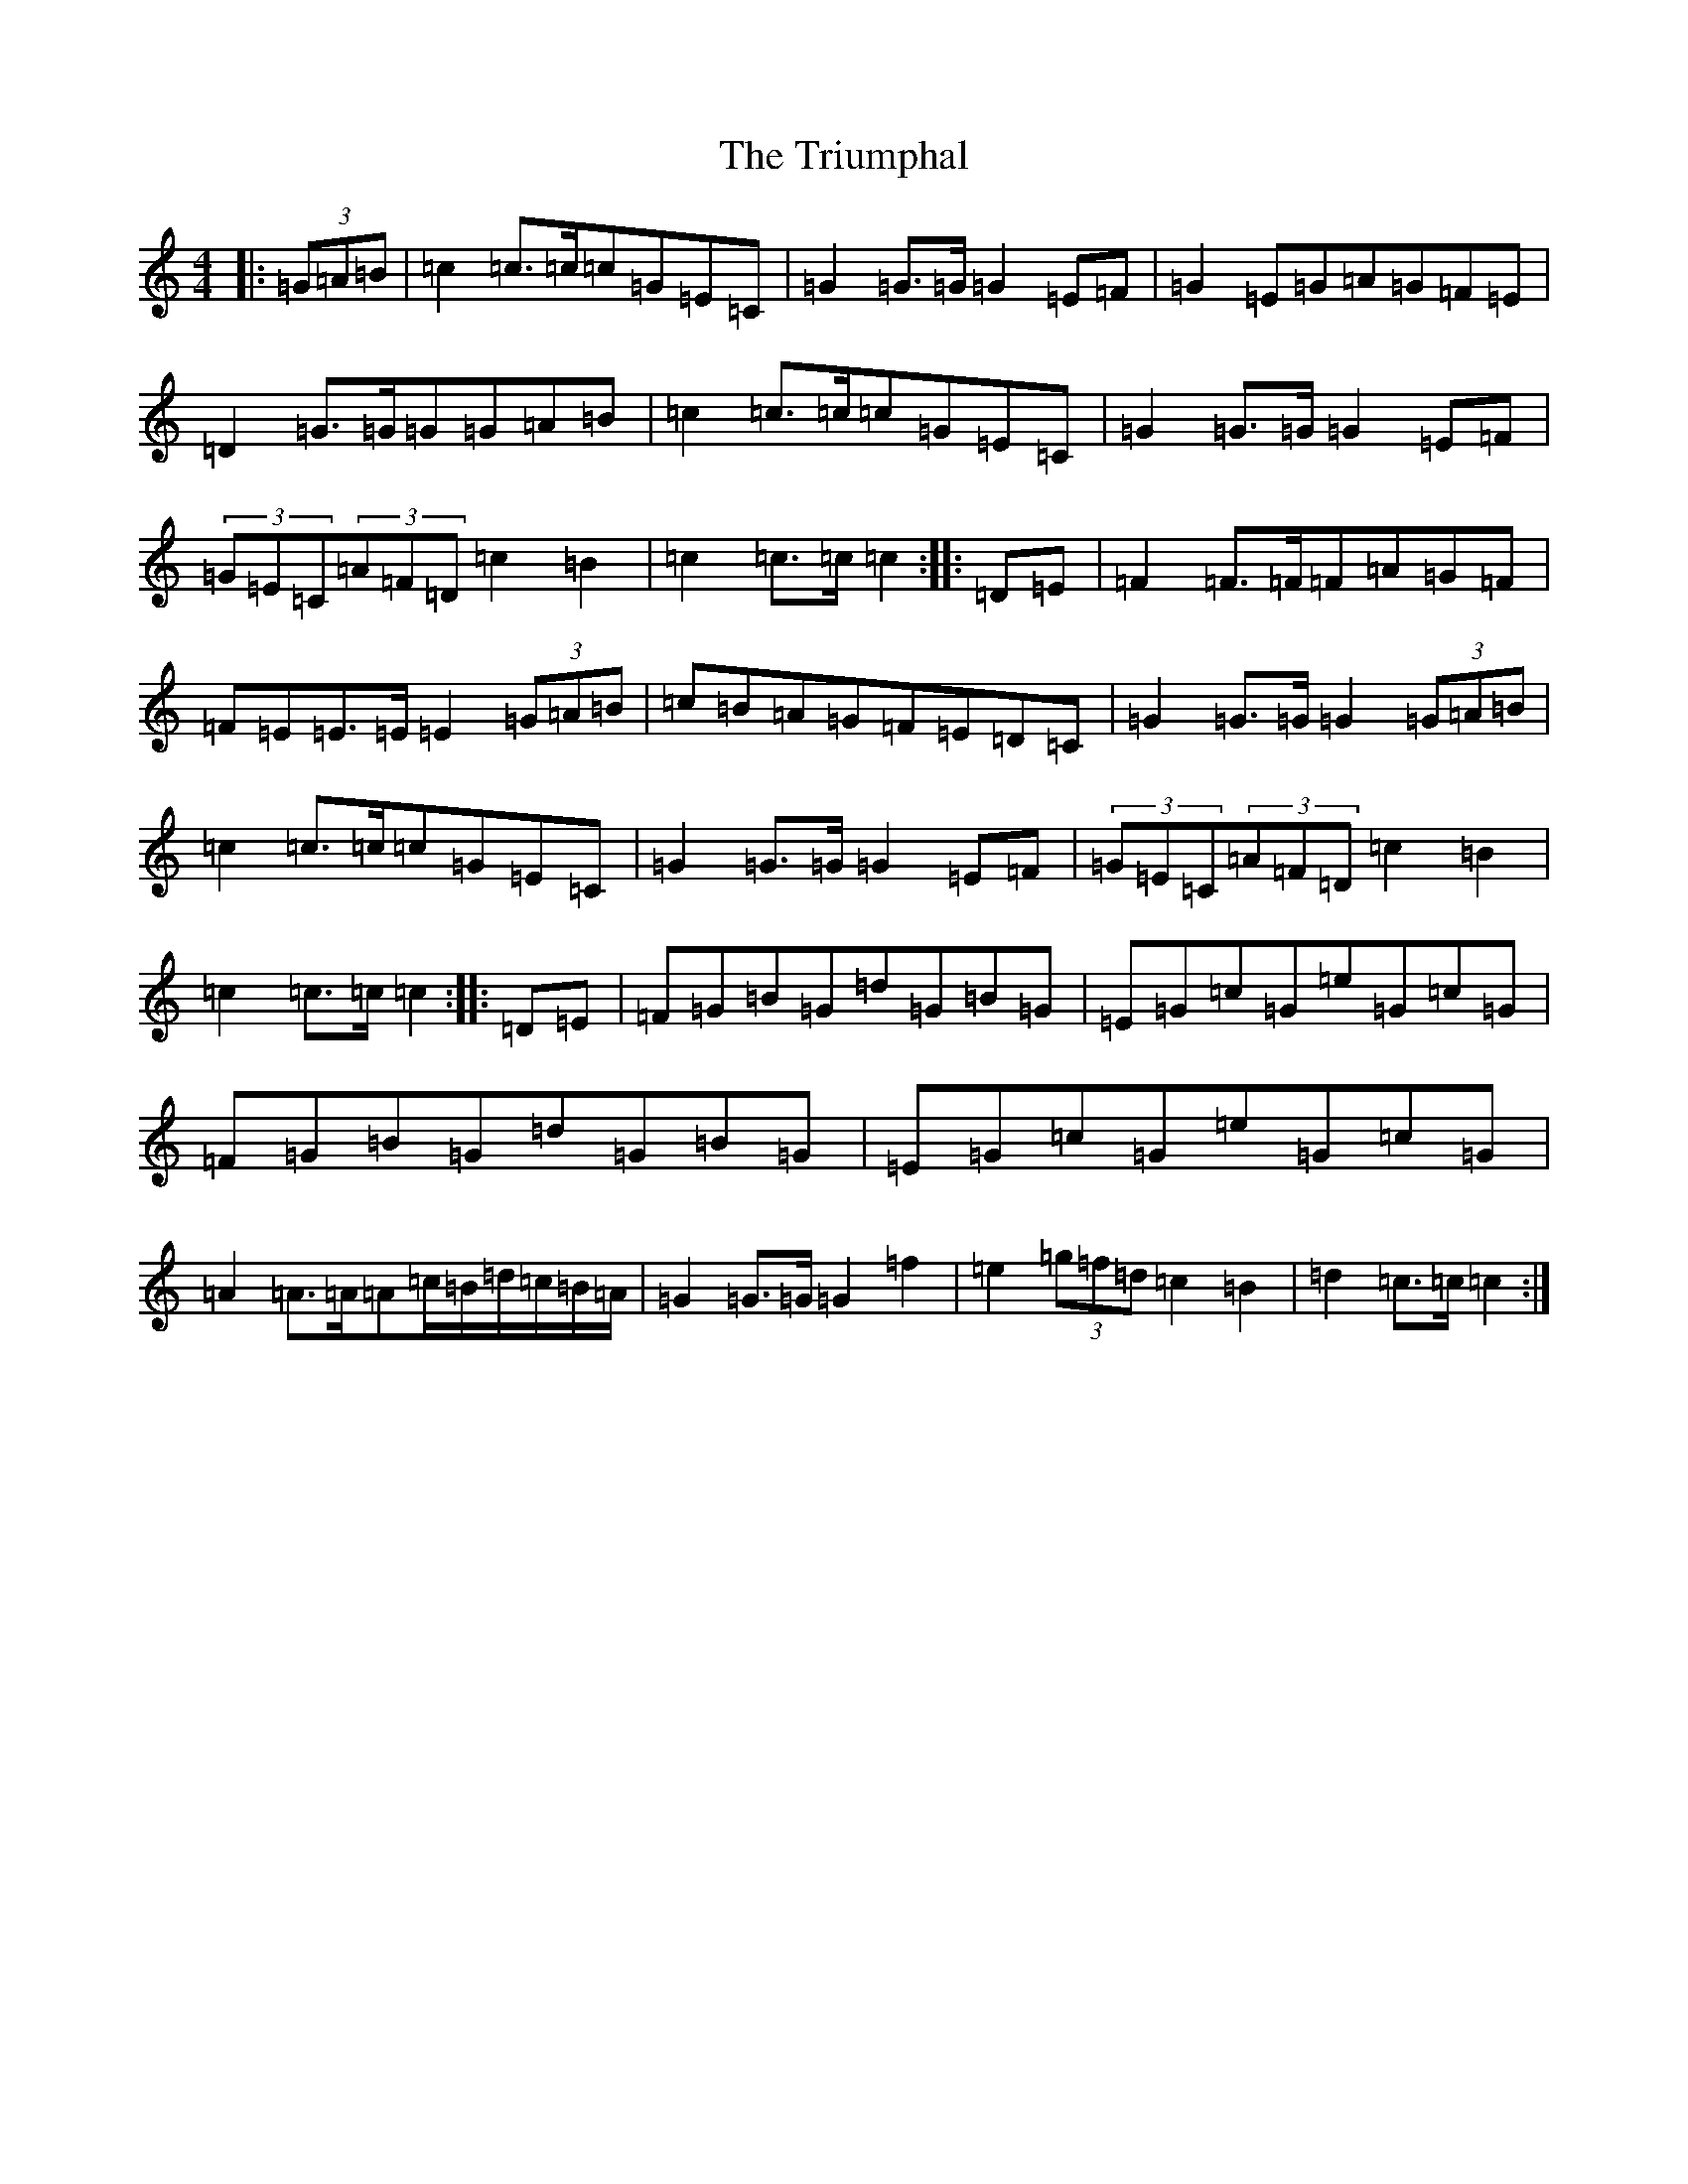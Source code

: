 X: 21639
T: Triumphal, The
S: https://thesession.org/tunes/8779#setting8779
R: march
M:4/4
L:1/8
K: C Major
|:(3=G=A=B|=c2=c>=c=c=G=E=C|=G2=G>=G=G2=E=F|=G2=E=G=A=G=F=E|=D2=G>=G=G=G=A=B|=c2=c>=c=c=G=E=C|=G2=G>=G=G2=E=F|(3=G=E=C(3=A=F=D=c2=B2|=c2=c>=c=c2:||:=D=E|=F2=F>=F=F=A=G=F|=F=E=E>=E=E2(3=G=A=B|=c=B=A=G=F=E=D=C|=G2=G>=G=G2(3=G=A=B|=c2=c>=c=c=G=E=C|=G2=G>=G=G2=E=F|(3=G=E=C(3=A=F=D=c2=B2|=c2=c>=c=c2:||:=D=E|=F=G=B=G=d=G=B=G|=E=G=c=G=e=G=c=G|=F=G=B=G=d=G=B=G|=E=G=c=G=e=G=c=G|=A2=A>=A=A=c/2=B/2=d/2=c/2=B/2=A/2|=G2=G>=G=G2=f2|=e2(3=g=f=d=c2=B2|=d2=c>=c=c2:|